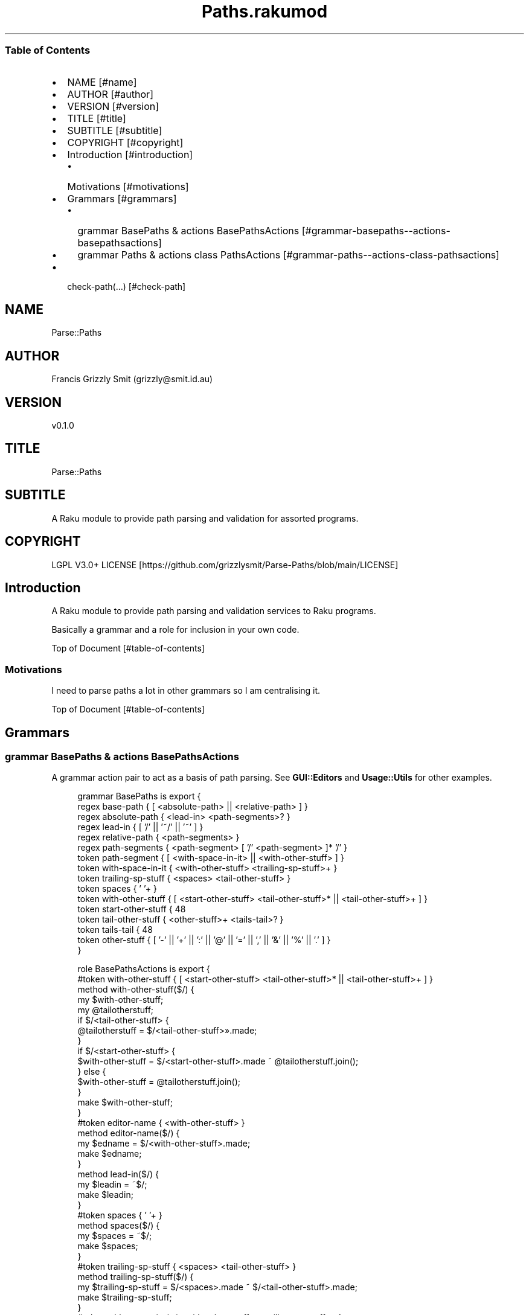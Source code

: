 .pc
.TH Paths.rakumod 1 2023-12-16
.SS Table of Contents
.IP \(bu 2m
NAME [#name]
.IP \(bu 2m
AUTHOR [#author]
.IP \(bu 2m
VERSION [#version]
.IP \(bu 2m
TITLE [#title]
.IP \(bu 2m
SUBTITLE [#subtitle]
.IP \(bu 2m
COPYRIGHT [#copyright]
.IP \(bu 2m
Introduction [#introduction]
.RS 2n
.IP \(bu 2m
Motivations [#motivations]
.RE
.IP \(bu 2m
Grammars [#grammars]
.RS 2n
.IP \(bu 2m
grammar BasePaths & actions BasePathsActions [#grammar-basepaths--actions-basepathsactions]
.RE
.RS 2n
.IP \(bu 2m
grammar Paths & actions class PathsActions [#grammar-paths--actions-class-pathsactions]
.RE
.IP \(bu 2m
check\-path(…) [#check-path]
.SH "NAME"
Parse::Paths 
.SH "AUTHOR"
Francis Grizzly Smit (grizzly@smit\&.id\&.au)
.SH "VERSION"
v0\&.1\&.0
.SH "TITLE"
Parse::Paths
.SH "SUBTITLE"
A Raku module to provide path parsing and validation for assorted programs\&.
.SH "COPYRIGHT"
LGPL V3\&.0+ LICENSE [https://github.com/grizzlysmit/Parse-Paths/blob/main/LICENSE]
.SH Introduction

A Raku module to provide path parsing and validation services to Raku programs\&.

Basically a grammar and a role for inclusion in your own code\&.

Top of Document [#table-of-contents]
.SS Motivations

I need to parse paths a lot in other grammars so I am centralising it\&.

Top of Document [#table-of-contents]
.SH Grammars
.SS grammar BasePaths & actions BasePathsActions

A grammar action pair to act as a basis of path parsing\&. See \fBGUI::Editors\fR and \fBUsage::Utils\fR for other examples\&. 

.RS 4m
.EX
grammar BasePaths is export {
    regex base\-path           { [ <absolute\-path> || <relative\-path> ] }
    regex absolute\-path       { <lead\-in>  <path\-segments>? }
    regex lead\-in             { [ '/' || '~/' || '~' ] }
    regex relative\-path       { <path\-segments> }
    regex path\-segments       { <path\-segment> [ '/' <path\-segment> ]* '/' }
    token path\-segment        { [ <with\-space\-in\-it> || <with\-other\-stuff> ] }
    token with\-space\-in\-it    { <with\-other\-stuff> <trailing\-sp\-stuff>+ }
    token trailing\-sp\-stuff   { <spaces> <tail\-other\-stuff> }
    token spaces              { ' '+ }
    token with\-other\-stuff    { [ <start\-other\-stuff> <tail\-other\-stuff>* || <tail\-other\-stuff>+ ] }
    token start\-other\-stuff   { \w+ }
    token tail\-other\-stuff    { <other\-stuff>+ <tails\-tail>? }
    token tails\-tail          { \w+ }
    token other\-stuff         { [ '\-' || '+' || ':' || '@' || '=' || ',' || '&' || '%' || '\&.' ] }
}

role BasePathsActions is export {
    #token with\-other\-stuff    { [ <start\-other\-stuff> <tail\-other\-stuff>* || <tail\-other\-stuff>+ ] }
    method with\-other\-stuff($/) {
        my $with\-other\-stuff;
        my @tailotherstuff;
        if $/<tail\-other\-stuff> {
            @tailotherstuff = $/<tail\-other\-stuff>»\&.made;
        }
        if $/<start\-other\-stuff> {
            $with\-other\-stuff = $/<start\-other\-stuff>\&.made ~ @tailotherstuff\&.join();
        } else {
            $with\-other\-stuff = @tailotherstuff\&.join();
        }
        make $with\-other\-stuff;
    }
    #token editor\-name         { <with\-other\-stuff> }
    method editor\-name($/) {
        my $edname = $/<with\-other\-stuff>\&.made;
        make $edname;
    }
    method lead\-in($/) {
        my $leadin = ~$/;
        make $leadin;
    }
    #token spaces              { ' '+ }
    method spaces($/) {
        my $spaces = ~$/;
        make $spaces;
    }
    #token trailing\-sp\-stuff   { <spaces> <tail\-other\-stuff> }
    method trailing\-sp\-stuff($/) {
        my $trailing\-sp\-stuff = $/<spaces>\&.made ~ $/<tail\-other\-stuff>\&.made;
        make $trailing\-sp\-stuff;
    }
    #token with\-space\-in\-it    { <with\-other\-stuff> <trailing\-sp\-stuff>+ }
    method with\-space\-in\-it($/) {
        my @trailing = $/<trailing\-sp\-stuff>»\&.made;
        my $with\-space\-in\-it = $/<with\-other\-stuff>\&.made ~ @trailing\&.join();
        make $with\-space\-in\-it;
    }
    #token start\-other\-stuff   { \w+ }
    method start\-other\-stuff($/) {
        my $start\-other\-stuff = ~$/;
        make $start\-other\-stuff;
    }
    #token tails\-tail          { \w+ }
    method tails\-tail($/) {
        my $tails\-tail = ~$/;
        make $tails\-tail;
    }
    #token other\-stuff         { [ '\-' || '+' || ':' || '@' || '=' || ',' || '%' || '\&.' ] }
    method other\-stuff($/) {
        my $other\-stuff = ~$/;
        make $other\-stuff;
    }
    #token tail\-other\-stuff    { <other\-stuff>+ <tails\-tail>? }
    method tail\-other\-stuff($/) {
        my @otherstuff = $/<other\-stuff>»\&.made;
        my $tail\-other\-stuff = @otherstuff\&.join();
        if $/<tails\-tail> {
            $tail\-other\-stuff ~= $<tails\-tail>\&.made;
        }
        make $tail\-other\-stuff;
    }
    #token path\-segment        { [ <with\-space\-in\-it> || <with\-other\-stuff> ] }
    method path\-segment($/) {
        my $path\-segment = ~$/;
        make $path\-segment;
    }
    method path\-segments($/) {
        my @path\-seg = $/<path\-segment>»\&.made;
        make @path\-seg\&.join('/');
    }
    method base\-path($/) {
        my Str $abs\-rel\-path;
        if $/<absolute\-path> {
            $abs\-rel\-path = $/<absolute\-path>\&.made;
        } elsif $/<relative\-path> {
            $abs\-rel\-path = $/<relative\-path>\&.made;
        }
        make $abs\-rel\-path;
    }
    method absolute\-path($/) {
        my Str $abs\-path = $/<lead\-in>\&.made;
        if $/<path\-segments> {
            $abs\-path ~= $/<path\-segments>\&.made;
        }
        make $abs\-path;
    }
    method relative\-path($/) {
        my Str $rel\-path = '';
        if $/<path\-segments> {
            $rel\-path ~= $/<path\-segments>\&.made;
        }
        make $rel\-path;
    }
} # role BasePathsActions is export #


.EE
.RE
.P
Top of Document [#table-of-contents]
.SS grammar Paths & actions class PathsActions

A front end that uses BasePaths & BasePathsActions to implement a path parser\&.

.RS 4m
.EX
grammar Paths is BasePaths is export {
    TOP    { [ <base\-path> <path\-segment>? || <path\-segment> ] }
}

class PathsActions does BasePathsActions is export {
    method TOP($made) {
        my $top = '';
        if $made<base\-path> {
            $top ~= $made<base\-path>\&.made;
        }
        if $made<path\-segment> {
            $top ~= $made<path\-segment>\&.made;
        }
        $made\&.make: $top;
    }
} # class PathsActions does BasePathsActions is export #


.EE
.RE
.SS check\-path(…)

.RS 4m
.EX

.EE
.RE
